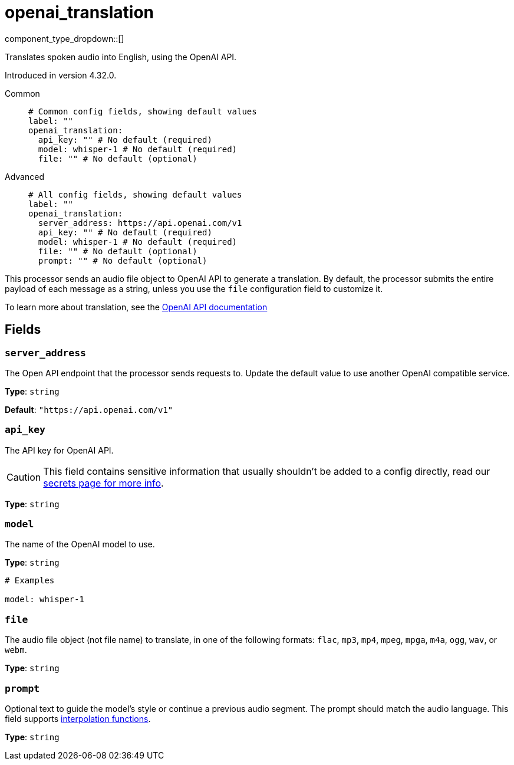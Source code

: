 = openai_translation
:type: processor
:status: experimental
:categories: ["AI"]



////
     THIS FILE IS AUTOGENERATED!

     To make changes, edit the corresponding source file under:

     https://github.com/redpanda-data/connect/tree/main/internal/impl/<provider>.

     And:

     https://github.com/redpanda-data/connect/tree/main/cmd/tools/docs_gen/templates/plugin.adoc.tmpl
////

// © 2024 Redpanda Data Inc.


component_type_dropdown::[]


Translates spoken audio into English, using the OpenAI API.

Introduced in version 4.32.0.


[tabs]
======
Common::
+
--

```yml
# Common config fields, showing default values
label: ""
openai_translation:
  api_key: "" # No default (required)
  model: whisper-1 # No default (required)
  file: "" # No default (optional)
```

--
Advanced::
+
--

```yml
# All config fields, showing default values
label: ""
openai_translation:
  server_address: https://api.openai.com/v1
  api_key: "" # No default (required)
  model: whisper-1 # No default (required)
  file: "" # No default (optional)
  prompt: "" # No default (optional)
```

--
======

This processor sends an audio file object to OpenAI API to generate a translation. By default, the processor submits the entire payload of each message as a string, unless you use the `file` configuration field to customize it.

To learn more about translation, see the https://platform.openai.com/docs/guides/speech-to-text[OpenAI API documentation^]

== Fields

=== `server_address`

The Open API endpoint that the processor sends requests to. Update the default value to use another OpenAI compatible service.


*Type*: `string`

*Default*: `"https://api.openai.com/v1"`

=== `api_key`

The API key for OpenAI API.
[CAUTION]
====
This field contains sensitive information that usually shouldn't be added to a config directly, read our xref:configuration:secrets.adoc[secrets page for more info].
====



*Type*: `string`


=== `model`

The name of the OpenAI model to use.


*Type*: `string`


```yml
# Examples

model: whisper-1
```

=== `file`

The audio file object (not file name) to translate, in one of the following formats: `flac`, `mp3`, `mp4`, `mpeg`, `mpga`, `m4a`, `ogg`, `wav`, or `webm`.


*Type*: `string`


=== `prompt`

Optional text to guide the model's style or continue a previous audio segment. The prompt should match the audio language.
This field supports xref:configuration:interpolation.adoc#bloblang-queries[interpolation functions].


*Type*: `string`



